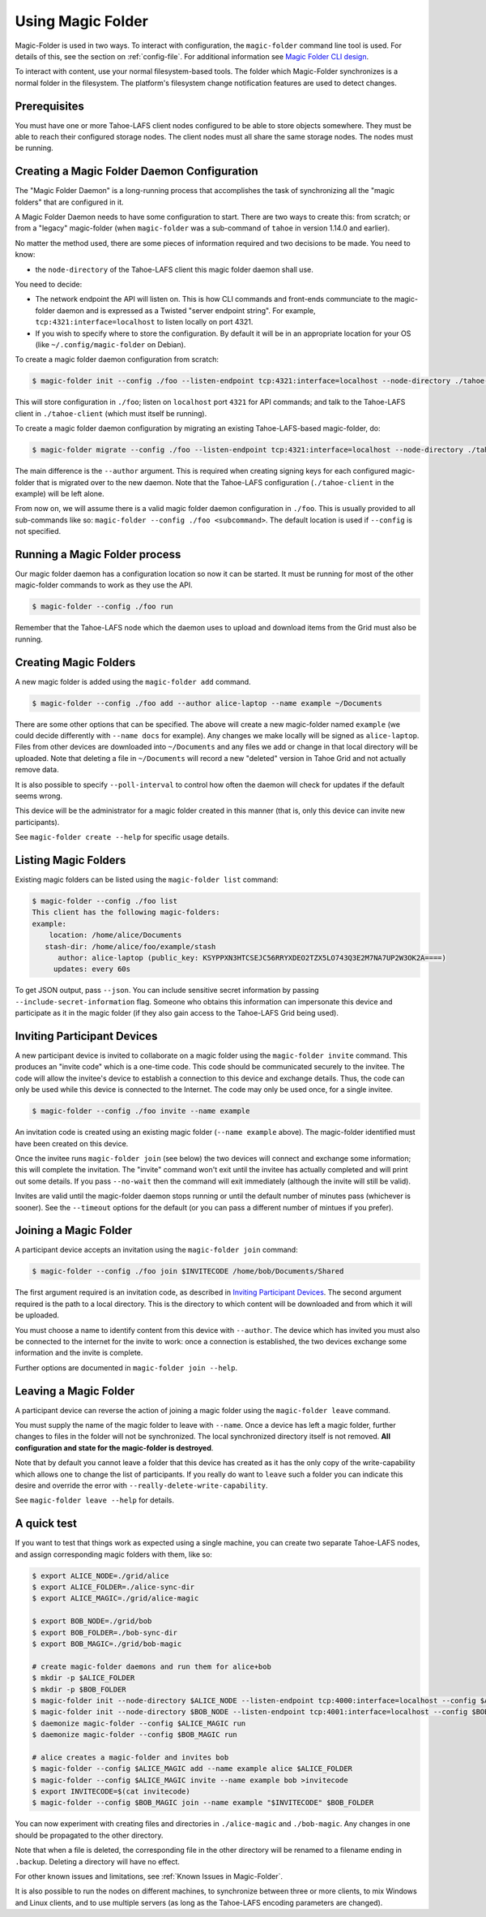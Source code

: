 .. -*- coding: utf-8 -*-

.. _configuration:

Using Magic Folder
==================

Magic-Folder is used in two ways.  To interact with configuration, the
``magic-folder`` command line tool is used.  For details of this, see
the section on :ref:`config-file`.  For additional information see
`Magic Folder CLI design`_.

.. _`Magic Folder CLI design`: ../proposed/magic-folder/user-interface-design

To interact with content, use your normal filesystem-based tools.  The
folder which Magic-Folder synchronizes is a normal folder in the
filesystem.  The platform's filesystem change notification features
are used to detect changes.

Prerequisites
-------------

You must have one or more Tahoe-LAFS client nodes configured to be
able to store objects somewhere.  They must be able to reach their
configured storage nodes.  The client nodes must all share the same
storage nodes.  The nodes must be running.


Creating a Magic Folder Daemon Configuration
--------------------------------------------

The "Magic Folder Daemon" is a long-running process that accomplishes
the task of synchronizing all the "magic folders" that are configured
in it.

A Magic Folder Daemon needs to have some configuration to start. There
are two ways to create this: from scratch; or from a "legacy"
magic-folder (when ``magic-folder`` was a sub-command of ``tahoe`` in
version 1.14.0 and earlier).

No matter the method used, there are some pieces of information
required and two decisions to be made. You need to know:

- the ``node-directory`` of the Tahoe-LAFS client this magic folder daemon shall use.

You need to decide:

- The network endpoint the API will listen on. This is how CLI
  commands and front-ends communciate to the magic-folder daemon and
  is expressed as a Twisted "server endpoint string". For example,
  ``tcp:4321:interface=localhost`` to listen locally on port 4321.
- If you wish to specify where to store the configuration. By default
  it will be in an appropriate location for your OS (like
  ``~/.config/magic-folder`` on Debian).

To create a magic folder daemon configuration from scratch:

.. code-block:: console

   $ magic-folder init --config ./foo --listen-endpoint tcp:4321:interface=localhost --node-directory ./tahoe-client

This will store configuration in ``./foo``; listen on ``localhost``
port ``4321`` for API commands; and talk to the Tahoe-LAFS client in
``./tahoe-client`` (which must itself be running).

To create a magic folder daemon configuration by migrating an existing
Tahoe-LAFS-based magic-folder, do:

.. code-block:: console

   $ magic-folder migrate --config ./foo --listen-endpoint tcp:4321:interface=localhost --node-directory ./tahoe-client --author alice

The main difference is the ``--author`` argument. This is required
when creating signing keys for each configured magic-folder that is
migrated over to the new daemon. Note that the Tahoe-LAFS
configuration (``./tahoe-client`` in the example) will be left alone.

From now on, we will assume there is a valid magic folder daemon
configuration in ``./foo``. This is usually provided to all
sub-commands like so: ``magic-folder --config ./foo
<subcommand>``. The default location is used if ``--config`` is not
specified.


Running a Magic Folder process
------------------------------

Our magic folder daemon has a configuration location so now it can be
started. It must be running for most of the other magic-folder
commands to work as they use the API.

.. code-block:: console

   $ magic-folder --config ./foo run

Remember that the Tahoe-LAFS node which the daemon uses to upload and
download items from the Grid must also be running.


Creating Magic Folders
----------------------

A new magic folder is added using the ``magic-folder add``
command.

.. code-block:: console

   $ magic-folder --config ./foo add --author alice-laptop --name example ~/Documents

There are some other options that can be specified. The above will
create a new magic-folder named ``example`` (we could decide
differently with ``--name docs`` for example). Any changes we make
locally will be signed as ``alice-laptop``. Files from other devices
are downloaded into ``~/Documents`` and any files we add or change in
that local directory will be uploaded. Note that deleting a file in
``~/Documents`` will record a new "deleted" version in Tahoe Grid and
not actually remove data.

It is also possible to specify ``--poll-interval`` to control how
often the daemon will check for updates if the default seems wrong.

This device will be the administrator for a magic folder created in
this manner (that is, only this device can invite new participants).

See ``magic-folder create --help`` for specific usage details.


Listing Magic Folders
---------------------

Existing magic folders can be listed using the ``magic-folder list``
command:

.. code-block:: console

   $ magic-folder --config ./foo list
   This client has the following magic-folders:
   example:
       location: /home/alice/Documents
      stash-dir: /home/alice/foo/example/stash
         author: alice-laptop (public_key: KSYPPXN3HTCSEJC56RRYXDEO2TZX5LO743Q3E2M7NA7UP2W3OK2A====)
        updates: every 60s

To get JSON output, pass ``--json``.  You can include sensitive secret
information by passing ``--include-secret-information`` flag. Someone
who obtains this information can impersonate this device and
participate as it in the magic folder (if they also gain access to the
Tahoe-LAFS Grid being used).


Inviting Participant Devices
----------------------------

A new participant device is invited to collaborate on a magic folder
using the ``magic-folder invite`` command. This produces an "invite
code" which is a one-time code. This code should be communicated
securely to the invitee. The code will allow the invitee's device to
establish a connection to this device and exchange details. Thus, the
code can only be used while this device is connected to the
Internet. The code may only be used once, for a single invitee.

.. code-block:: console

   $ magic-folder --config ./foo invite --name example

An invitation code is created using an existing magic folder (``--name
example`` above). The magic-folder identified must have been created on
this device.

Once the invitee runs ``magic-folder join`` (see below) the two
devices will connect and exchange some information; this will complete
the invitation. The "invite" command won't exit until the invitee has
actually completed and will print out some details. If you pass
``--no-wait`` then the command will exit immediately (although the
invite will still be valid).

Invites are valid until the magic-folder daemon stops running or until
the default number of minutes pass (whichever is sooner). See the
``--timeout`` options for the default (or you can pass a different
number of mintues if you prefer).


Joining a Magic Folder
----------------------

A participant device accepts an invitation using the ``magic-folder
join`` command:

.. code-block:: console

   $ magic-folder --config ./foo join $INVITECODE /home/bob/Documents/Shared

The first argument required is an invitation code, as described in
`Inviting Participant Devices`_.  The second argument
required is the path to a local directory.  This is the directory to
which content will be downloaded and from which it will be uploaded.

You must choose a name to identify content from this device with
``--author``. The device which has invited you must also be connected
to the internet for the invite to work: once a connection is
established, the two devices exchange some information and the invite
is complete.

Further options are documented in ``magic-folder join --help``.


Leaving a Magic Folder
----------------------

A participant device can reverse the action of joining a magic folder
using the ``magic-folder leave`` command.

You must supply the name of the magic folder to leave with ``--name``.
Once a device has left a magic folder, further changes to files in the
folder will not be synchronized.  The local synchronized directory
itself is not removed. **All configuration and state for the
magic-folder is destroyed**.

Note that by default you cannot leave a folder that this device has
created as it has the only copy of the write-capability which allows
one to change the list of participants. If you really do want to
``leave`` such a folder you can indicate this desire and override the
error with ``--really-delete-write-capability``.

See ``magic-folder leave --help`` for details.



A quick test
------------

If you want to test that things work as expected using a single
machine, you can create two separate Tahoe-LAFS nodes, and assign
corresponding magic folders with them, like so:

.. code-block:: console

   $ export ALICE_NODE=./grid/alice
   $ export ALICE_FOLDER=./alice-sync-dir
   $ export ALICE_MAGIC=./grid/alice-magic

   $ export BOB_NODE=./grid/bob
   $ export BOB_FOLDER=./bob-sync-dir
   $ export BOB_MAGIC=./grid/bob-magic

   # create magic-folder daemons and run them for alice+bob
   $ mkdir -p $ALICE_FOLDER
   $ mkdir -p $BOB_FOLDER
   $ magic-folder init --node-directory $ALICE_NODE --listen-endpoint tcp:4000:interface=localhost --config $ALICE_MAGIC
   $ magic-folder init --node-directory $BOB_NODE --listen-endpoint tcp:4001:interface=localhost --config $BOB_MAGIC
   $ daemonize magic-folder --config $ALICE_MAGIC run
   $ daemonize magic-folder --config $BOB_MAGIC run

   # alice creates a magic-folder and invites bob
   $ magic-folder --config $ALICE_MAGIC add --name example alice $ALICE_FOLDER
   $ magic-folder --config $ALICE_MAGIC invite --name example bob >invitecode
   $ export INVITECODE=$(cat invitecode)
   $ magic-folder --config $BOB_MAGIC join --name example "$INVITECODE" $BOB_FOLDER

You can now experiment with creating files and directories in
``./alice-magic`` and ``./bob-magic``.  Any changes in one should be
propagated to the other directory.

Note that when a file is deleted, the corresponding file in the other
directory will be renamed to a filename ending in ``.backup``.
Deleting a directory will have no effect.

For other known issues and limitations, see :ref:`Known Issues in
Magic-Folder`.

It is also possible to run the nodes on different machines, to
synchronize between three or more clients, to mix Windows and Linux
clients, and to use multiple servers (as long as the Tahoe-LAFS
encoding parameters are changed).
